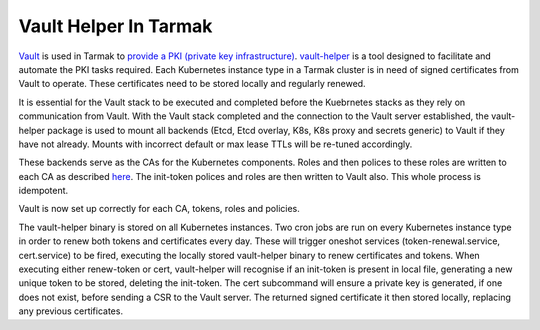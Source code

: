 .. _vault-helper-guide:

Vault Helper In Tarmak
======================

`Vault <https://www.vaultproject.io>`_ is used in Tarmak to `provide a PKI
(private key infrastructure) <vault-setup-config.html>`_. `vault-helper
<https://github.com/jetstack/vault-helper>`_ is a tool designed to facilitate
and automate the PKI tasks required. Each Kubernetes instance type in a Tarmak
cluster is in need of signed certificates from Vault to operate. These
certificates need to be stored locally and regularly renewed.

It is essential for the Vault stack to be executed and completed before the
Kuebrnetes stacks as they rely on communication from Vault. With the Vault
stack completed and the connection to the Vault server established, the
vault-helper package is used to mount all backends (Etcd, Etcd overlay, K8s,
K8s proxy and secrets generic) to Vault if they have not already. Mounts with
incorrect default or max lease TTLs will be re-tuned accordingly.

These backends serve as the CAs for the Kubernetes components. Roles and then
polices to these roles are written to each CA as described `here
<vault-setup-config.html#certificate-roles-on-kubernetes-ca>`_.  The init-token
polices and roles are then written to Vault also. This whole process is
idempotent.

Vault is now set up correctly for each CA, tokens, roles and policies.

The vault-helper binary is stored on all Kubernetes instances. Two cron jobs
are run on every Kubernetes instance type in order to renew both tokens and
certificates every day. These will trigger oneshot services
(token-renewal.service, cert.service) to be fired, executing the locally stored
vault-helper binary to renew certificates and tokens. When executing either
renew-token or cert, vault-helper will recognise if an init-token is present in
local file, generating a new unique token to be stored, deleting the
init-token. The cert subcommand will ensure a private key is generated, if one
does not exist, before sending a CSR to the Vault server. The returned signed
certificate it then stored locally, replacing any previous certificates.

